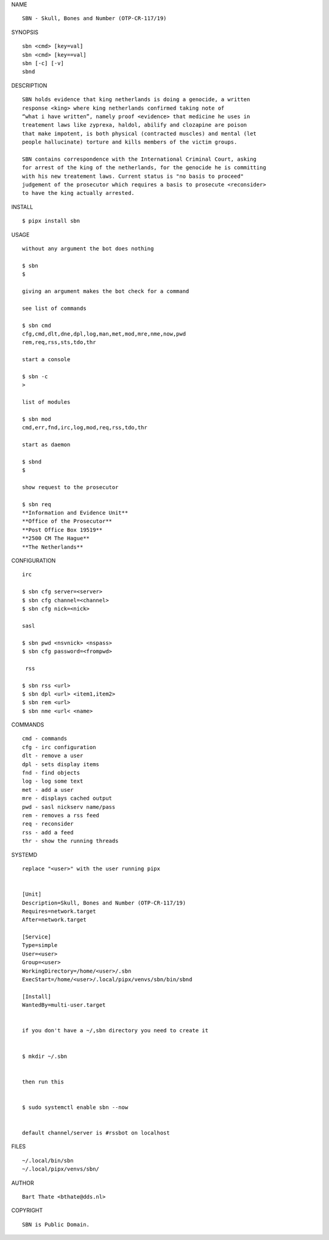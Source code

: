 NAME

::

    SBN - Skull, Bones and Number (OTP-CR-117/19)


SYNOPSIS

::

    sbn <cmd> [key=val] 
    sbn <cmd> [key==val]
    sbn [-c] [-v]
    sbnd

DESCRIPTION

::

    SBN holds evidence that king netherlands is doing a genocide, a written
    response <king> where king netherlands confirmed taking note of 
    “what i have written”, namely proof <evidence> that medicine he uses in
    treatement laws like zyprexa, haldol, abilify and clozapine are poison
    that make impotent, is both physical (contracted muscles) and mental (let 
    people hallucinate) torture and kills members of the victim groups. 

    SBN contains correspondence with the International Criminal Court, asking
    for arrest of the king of the netherlands, for the genocide he is committing
    with his new treatement laws. Current status is "no basis to proceed"
    judgement of the prosecutor which requires a basis to prosecute <reconsider>
    to have the king actually arrested.


INSTALL


::

    $ pipx install sbn


USAGE

::

    without any argument the bot does nothing

    $ sbn
    $

    giving an argument makes the bot check for a command

    see list of commands

    $ sbn cmd
    cfg,cmd,dlt,dne,dpl,log,man,met,mod,mre,nme,now,pwd
    rem,req,rss,sts,tdo,thr

    start a console

    $ sbn -c
    >

    list of modules

    $ sbn mod
    cmd,err,fnd,irc,log,mod,req,rss,tdo,thr

    start as daemon

    $ sbnd
    $ 

    show request to the prosecutor

    $ sbn req
    **Information and Evidence Unit**
    **Office of the Prosecutor**
    **Post Office Box 19519**
    **2500 CM The Hague**
    **The Netherlands**
    

CONFIGURATION


::

    irc

    $ sbn cfg server=<server>
    $ sbn cfg channel=<channel>
    $ sbn cfg nick=<nick>

    sasl

    $ sbn pwd <nsvnick> <nspass>
    $ sbn cfg password=<frompwd>

     rss

    $ sbn rss <url>
    $ sbn dpl <url> <item1,item2>
    $ sbn rem <url>
    $ sbn nme <url< <name>


COMMANDS


::

    cmd - commands
    cfg - irc configuration
    dlt - remove a user
    dpl - sets display items
    fnd - find objects 
    log - log some text
    met - add a user
    mre - displays cached output
    pwd - sasl nickserv name/pass
    rem - removes a rss feed
    req - reconsider
    rss - add a feed
    thr - show the running threads


SYSTEMD


::

    replace "<user>" with the user running pipx


    [Unit]
    Description=Skull, Bones and Number (OTP-CR-117/19)
    Requires=network.target
    After=network.target

    [Service]
    Type=simple
    User=<user>
    Group=<user>
    WorkingDirectory=/home/<user>/.sbn
    ExecStart=/home/<user>/.local/pipx/venvs/sbn/bin/sbnd

    [Install]
    WantedBy=multi-user.target


    if you don't have a ~/,sbn directory you need to create it


    $ mkdir ~/.sbn


    then run this


    $ sudo systemctl enable sbn --now


    default channel/server is #rssbot on localhost


FILES

::

    ~/.local/bin/sbn
    ~/.local/pipx/venvs/sbn/


AUTHOR


::

    Bart Thate <bthate@dds.nl>


COPYRIGHT


::

    SBN is Public Domain.
